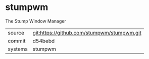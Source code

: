 * stumpwm

The Stump Window Manager

|---------+--------------------------------------------|
| source  | git:https://github.com/stumpwm/stumpwm.git |
| commit  | d54bebd                                    |
| systems | stumpwm                                    |
|---------+--------------------------------------------|
